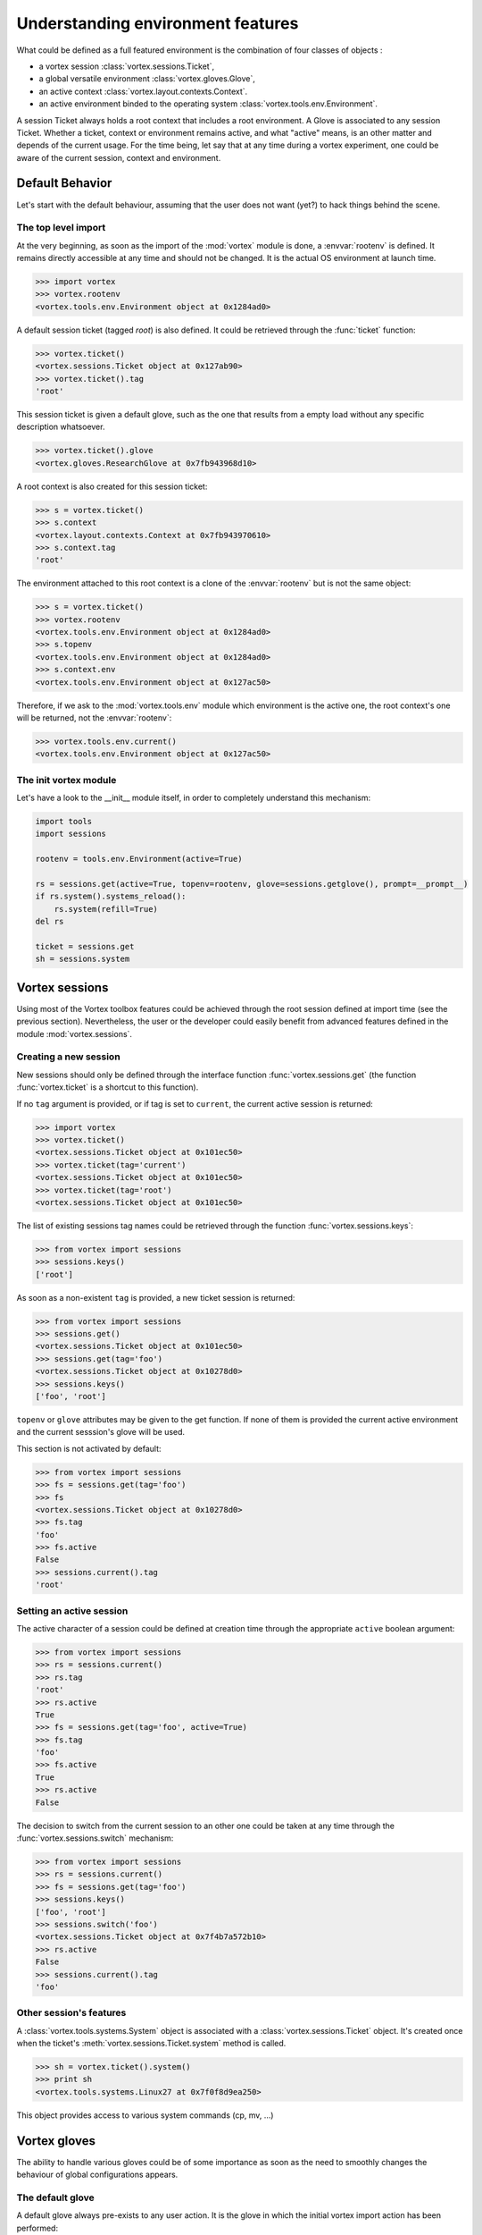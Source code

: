 .. _env-interface:

**********************************
Understanding environment features
**********************************


What could be defined as a full featured environment is the combination
of four classes of objects :

* a vortex session :class:`vortex.sessions.Ticket`,
* a global versatile environment :class:`vortex.gloves.Glove`,
* an active context :class:`vortex.layout.contexts.Context`.
* an active environment binded to the operating system :class:`vortex.tools.env.Environment`.

A session Ticket always holds a root context that includes a root environment. A Glove
is associated to any session Ticket. Whether a ticket, context or environment remains
active, and what "active" means, is an other  matter and depends of the current usage.
For the time being, let say that at any time during a vortex experiment, one could be
aware of the current session, context and environment.


================
Default Behavior
================

Let's start with the default behaviour, assuming that the user does not want (yet?)
to hack things behind the scene.


The top level import
====================

At the very beginning, as soon as the import of the :mod:`vortex` module is done,
a :envvar:`rootenv` is defined. It remains directly accessible at any
time and should not be changed. It is the actual OS environment at launch time.

.. code-block:: python

  >>> import vortex
  >>> vortex.rootenv
  <vortex.tools.env.Environment object at 0x1284ad0>

A default session ticket (tagged *root*) is also defined. It could be retrieved
through the :func:`ticket` function:

.. code-block:: python

  >>> vortex.ticket()
  <vortex.sessions.Ticket object at 0x127ab90>
  >>> vortex.ticket().tag
  'root'

This session ticket is given a default glove, such as the one that results from
a empty load without any specific description whatsoever.

.. code-block:: python

  >>> vortex.ticket().glove
  <vortex.gloves.ResearchGlove at 0x7fb943968d10>

A root context is also created for this session ticket:

.. code-block:: python

  >>> s = vortex.ticket()
  >>> s.context
  <vortex.layout.contexts.Context at 0x7fb943970610>
  >>> s.context.tag
  'root'

The environment attached to this root context is a clone of the :envvar:`rootenv`
but is not the same object:

.. code-block:: python

  >>> s = vortex.ticket()
  >>> vortex.rootenv
  <vortex.tools.env.Environment object at 0x1284ad0>
  >>> s.topenv
  <vortex.tools.env.Environment object at 0x1284ad0>
  >>> s.context.env
  <vortex.tools.env.Environment object at 0x127ac50>

Therefore, if we ask to the :mod:`vortex.tools.env` module which environment is
the active one, the root context's one will be returned, not the :envvar:`rootenv`:

.. code-block:: python

  >>> vortex.tools.env.current()
  <vortex.tools.env.Environment object at 0x127ac50>


The init vortex module
======================

Let's have a look to the __init__ module itself, in order to completely understand
this mechanism:

.. code-block:: python

  import tools
  import sessions

  rootenv = tools.env.Environment(active=True)

  rs = sessions.get(active=True, topenv=rootenv, glove=sessions.getglove(), prompt=__prompt__)
  if rs.system().systems_reload():
      rs.system(refill=True)
  del rs

  ticket = sessions.get
  sh = sessions.system


===============
Vortex sessions
===============

Using most of the Vortex toolbox features could be achieved through the root session
defined at import time (see the previous section). Nevertheless, the user or the
developer could easily benefit from advanced features defined in the module
:mod:`vortex.sessions`.


Creating a new session
======================

New sessions should only be defined through the interface function :func:`vortex.sessions.get`
(the function :func:`vortex.ticket` is a shortcut to this function).

If no ``tag`` argument is provided, or if tag is set to ``current``, the current
active session is returned:

.. code-block:: python

  >>> import vortex
  >>> vortex.ticket()
  <vortex.sessions.Ticket object at 0x101ec50>
  >>> vortex.ticket(tag='current')
  <vortex.sessions.Ticket object at 0x101ec50>
  >>> vortex.ticket(tag='root')
  <vortex.sessions.Ticket object at 0x101ec50>

The list of existing sessions tag names could be retrieved through the function
:func:`vortex.sessions.keys`:

.. code-block:: python

  >>> from vortex import sessions
  >>> sessions.keys()
  ['root']

As soon as a non-existent ``tag`` is provided, a new ticket session is returned:

.. code-block:: python

  >>> from vortex import sessions
  >>> sessions.get()
  <vortex.sessions.Ticket object at 0x101ec50>
  >>> sessions.get(tag='foo')
  <vortex.sessions.Ticket object at 0x10278d0>
  >>> sessions.keys()
  ['foo', 'root']

``topenv`` or ``glove`` attributes may be given to the get function. If none of
them is provided the current active environment and the current sesssion's glove
will  be used.

This section is not activated by default:

.. code-block:: python

  >>> from vortex import sessions
  >>> fs = sessions.get(tag='foo')
  >>> fs
  <vortex.sessions.Ticket object at 0x10278d0>
  >>> fs.tag
  'foo'
  >>> fs.active
  False
  >>> sessions.current().tag
  'root'


Setting an active session
=========================

The active character of a session could be defined at creation time through the
appropriate ``active`` boolean argument:

.. code-block:: python

  >>> from vortex import sessions
  >>> rs = sessions.current()
  >>> rs.tag
  'root'
  >>> rs.active
  True
  >>> fs = sessions.get(tag='foo', active=True)
  >>> fs.tag
  'foo'
  >>> fs.active
  True
  >>> rs.active
  False

The decision to switch from the current session to an other one could be taken
at any time through the :func:`vortex.sessions.switch` mechanism:

.. code-block:: python

  >>> from vortex import sessions
  >>> rs = sessions.current()
  >>> fs = sessions.get(tag='foo')
  >>> sessions.keys()
  ['foo', 'root']
  >>> sessions.switch('foo')
  <vortex.sessions.Ticket object at 0x7f4b7a572b10>
  >>> rs.active
  False
  >>> sessions.current().tag
  'foo'


Other session's features
========================

A :class:`vortex.tools.systems.System` object is associated with a
:class:`vortex.sessions.Ticket` object. It's created once when the
ticket's :meth:`vortex.sessions.Ticket.system` method is called.

.. code-block:: python

  >>> sh = vortex.ticket().system()
  >>> print sh
  <vortex.tools.systems.Linux27 at 0x7f0f8d9ea250>

This object provides access to various system commands (cp, mv, ...)


=============
Vortex gloves
=============

The ability to handle various gloves could be of some importance as soon as the need
to smoothly changes the behaviour of global configurations appears.


The default glove
=================

A default glove always pre-exists to any user action. It is the glove in which the
initial vortex import action has been performed:

.. code-block:: python

  >>> import vortex
  >>> vortex.ticket(tag='root').glove
  <vortex.gloves.ResearchGlove object at 0xd6bc90>

It could be more convenient to access this information through the
:mod:`vortex.sessions` module interface:

.. code-block:: python

  >>> from vortex import sessions
  >>> sessions.getglove()
  <vortex.gloves.ResearchGlove object at 0xd6bc90>
  >>> sessions.getglove().tag
  'default'

Note the slight semantic difference: in vortex we have a ``root`` session
but a ``default`` global versatile environment!


Creating a new glove
====================

There is no way to avoid the definition of this default glove which is associated
to the ``root`` session.

As a :class:`footprints.FootprintBase` class, the :class:`vortex.gloves.Glove`
child classes could be instantiated through the footprint's proxy. This is a bad
practice unless you really want to enforce the creation of a new glove.

It is strongly recommended to go through the :mod:`vortex.sessions` module interface:

.. code-block:: python

   >>> from vortex import sessions
   >>> sessions.getglove()
   <vortex.gloves.ResearchGlove object at 0x19cdcd0>
   >>> sessions.getglove(tag='foo')
   <vortex.gloves.ResearchGlove object at 0x19df9d0>

Doing so, one could combined a new glove declaration and the activation of a
new session using this glove:

.. code-block:: python

   >>> from vortex import sessions
   >>> ng = sessions.getglove(tag='foo', user='speedy')
   >>> ng
   <vortex.gloves.ResearchGlove object at 0x15fe990>
   >>> print ng.idcard()
   + User     : speedy
   + Profile  : research
   + Vapp     : play
   + Vconf    : sandbox
   + Configrc : /home/realuser/.vortexrc
   >>> ns = sessions.get(tag='newsession', active=True, glove=ng)
   >>> ns.active
   True
   >>> ns.glove.tag
   'foo'
   >>> sessions.getglove().tag
   'foo'
   >>> ns.env
   <vortex.tools.env.Environment object at 0x15feb50>
   >>> sessions.current().tag
   'newsession'


===============
Vortex contexts
===============

:class:`vortex.layout.contexts.Context` objects track events
that occurs during a Vortex run (such as the creation of a new
:class:`vortex.layout.dataflow.Section` object, a call to a store, ...).

A context is bound to a specific session and only one can be active at a time
(this unique active context records events). When a new session is created, a
new context is automatically created :

.. code-block:: python

   >>> # First, let's have a look at the default session
   ... default_t = vortex.ticket()
   >>> default_t.context.tag
   'root'
   >>> default_t.context.path
   '/root/root'
   >>> default_t.context.active
   True
   >>> # Now, we are creating a new session
   ... new_t = vortex.ticket(tag='newsession')
   >>> new_t.context.tag
   'newsession'
   >>> new_t.context.path
   '/newsession/newsession'
   >>> new_t.context.active
   False
   >>> new_t.activate()
   <vortex.sessions.Ticket object at 0x7f5c0e5fb2d0>
   >>> new_t.context.active
   True

The first element of the context's path is the session's tag. When switching
from one session to another, the active context is changed accordingly.

An :class:`vortex.tools.env.Environment` object is always associated with a
context. The current active environment can be retrieved, clones of this environment
can be made, ... (see the next section for more details).

.. code-block:: python

   >>> default_t = vortex.ticket()
   >>> default_t.context.env
   <vortex.tools.env.Environment object at 0x7f5c0b7e3d90>
   >>> with default_t.context.env.clone():
   ...     default_t.context.env
   ...
   <vortex.tools.env.Environment object at 0x7f5c0e5fb3d0>
   >>> default_t.context.env
   <vortex.tools.env.Environment object at 0x7f5c0b7e3d90>


Subcontexts
===========

In a unique Vortex session, a user may want to perform several independent tasks:
In such a case, several Contexts have to be created in order to enforce a logical
separation between tasks. During the vortex run, it is be possible to switch
between the Contexts. Here is an example:

.. code-block:: python

   >>> # In this example, we just work with the default session
   ... t = vortex.ticket()
   >>> t.context.path
   '/root/root'
   >>> # Create two subcontexts
   ... t.context.newcontext('task1')
   <vortex.layout.contexts.Context object at 0x7f3611c413d0>
   >>> t.context.newcontext('task2')
   <vortex.layout.contexts.Context object at 0x7f3611c412d0>
   >>> # Switch to the first one
   ... t.context.switch('task1')
   <vortex.layout.contexts.Context object at 0x7f3611c413d0>
   >>> t.context.path
   '/root/root/task1'
   >>> # Here, we can create sections or modify the environment for task#1
   ... t.context.env.TASK1_VARIABLE = 1
   >>> # Now, we switch to the second context
   ... t.context.switch('task2')
   <vortex.layout.contexts.Context object at 0x7f3611c412d0>
   >>> # The environment is clean
   ... t.context.env.TASK1_VARIABLE is None
   True
   >>> # We switch back to the first Context... the environment is restored
   ... t.context.switch('task1')
   <vortex.layout.contexts.Context object at 0x7f3611c413d0>
   >>> t.context.env.TASK1_VARIABLE
   1

.. note: There is no limit to the context imbrication, a subcontext can itself
         contain subcontexts, ...


Details on context switching
============================

In the previous example, we saw that the ``switch`` class method could be used
to jump from one context to another. On a given :class:`vortex.layout.contexts.Context`
object, calling the ``activate`` method will achieve the same goal.

When switching from one context to another:
  * the context that looses the focus saves the current active environment and
    the current working directory (only if the ``cocoon`` method was once called).
  * the context that gains the focus activate its latest saved environment and
    restores the working directory (only if the ``cocoon`` method was once called).

Obviously, it is not allowed to activate a :class:`vortex.layout.contexts.Context`
object that belongs to an inactive session (such an attempt will trigger a
:class:`RuntimeError` exception).


====================================
More on Vortex environment variables
====================================

Many features of the class dealing with the environment variables have been
encountered in the previous sections. However, here are some example of
utilisation.


How to get a reference to the current environment ?
===================================================

There is more than one way to put your hands on the environment.
Obviously, asking to the module interface :mod:`vortex.tools.env` is not a bad idea:


.. code-block:: python

   >>> from vortex.tools import env
   >>> e = env.current()
   >>> e
   <vortex.tools.env.Environment object at 0x2333c90>
   >>> e['SHELL']
   '/bin/bash'

But one could also "ask" to the current active session:

.. code-block:: python

   >>> from vortex.tools import env
   >>> from vortex import sessions
   >>> e = env.current()
   >>> e
   <vortex.tools.env.Environment object at 0x2735e10>
   >>> t = sessions.get()
   >>> t.env
   <vortex.tools.env.Environment object at 0x2735e10>
   >>> t.env.active()
   True
   >>> e.active()
   True
   >>> e is t.env
   True
   >>>

The stack of :class:`vortex.tools.env.Environment` objects could be obtained with
the ``osstack`` method. If we continue the previous example, this stack should
contains the ``rootenv`` defined at import time and the environ associated to
the current context:

.. code-block:: python

   >>> from vortex import rootenv
   >>> rootenv
   <vortex.tools.env.Environment object at 0x272dc90>
   >>> env.Environment.current().osstack()
   [<vortex.tools.env.Environment object at 0x272dc90>, <vortex.tools.env.Environment object at 0x2735e10>]


Cloning and activating Environments
===================================

Within a context, it might be useful to create a clone of the current active
environment, activate it, make a lot of changes in it, and eventually revert
back to the original environment. Here is an example:

.. code-block:: python

   >>> e = vortex.ticket().context.env
   >>> e.active()
   True
   >>> # It's easy to create a clone... but it will not be active by default
   ... newenv = e.clone()
   >>> newenv.active()
   False
   >>> # Let's activate it
   >>> newenv.active(True)
   True
   >>> e.active()
   False
   >>> # Now, we can do whatever we want in this environment
   ... # (in the real world we would probably launch a binary or something !)
   ... newenv.LOGNAME='toto'
   >>> # Once we are done, we can deactivate the environment (the focus will be
   ... # given back to the previous environment)
   >>> newenv.active(False)
   False
   >>> e.active()
   True
   >>> # LOGNAME is restored...
   ... e.LOGNAME
   'meunierlf'

It is relatively painful to call the ``activate`` method that much times, so it is
recommended to use the cloned environment as a Python's context managers. The
following example is strictly equivalent to the previous one:

.. code-block:: python

   >>> e = vortex.ticket().context.env
   >>> e.active()
   True
   >>> # It's easy to create a clone and to activate it in one line
   ... with e.clone() as newenv:
   ...     newenv.active()
   ...     # Now, we can do whatever we want in this environment
   ...     # (in the real world we would probably launch a binary or something !)
   ...     newenv.LOGNAME='toto'
   ...
   True
   >>> # As soon as the context manager exits, LOGNAME is restored...
   ... e.active()
   True
   >>> e.LOGNAME
   'meunierlf'

.. note::
   Context's Environment objects and objects  created using the ``clone`` method
   are bound to a specific context. Consequently, it is not allowed to activate
   an Environment object that belongs to an inactive Context (such an attempt
   will trigger a :class:`RuntimeError` exception).


Various ways to access to a variable
====================================

When some variable does not exists, ``None`` is returned:

.. code-block:: python

   >>> e['FOO']
   >>> print e['FOO']
   None

Access to a variable could be done through the standard dictionary syntax or as an attribute.
This is not case sensitive:

.. code-block:: python

   >>> e.foo = 2
   >>> print e['FOO']
   2
   >>> e.Foo
   2

A variable can be removed using he usual Python's syntax:

.. code-block:: python

   >>> del e.foo

Complex data could be stored in the Environment object. Its shell representation is then accessible
through the :func:`vortex.tools.env.Environment.native` method:

.. code-block:: python

   >>> from vortex import toolbox
   >>> f = toolbox.container(file='foo.txt')
   >>> e.file = f
   >>> e.file
   <vortex.data.containers.File object at 0x234fb10>
   >>> e.native('FILE')
   '{"file": "foo.txt"}'
   >>> import os
   >>> os.environ['FILE']
   '{"file": "foo.txt"}'


Extra utilities
===============

It's easy to check if a variable contains something that vaguely corresponds to a
True/False value:

.. code-block:: python

   >>> e.thevar=1
   >>> e.true('thevar')
   True
   >>> e.thevar='Toto'
   >>> e.true('thevar')
   False
   >>> e.thevar='ok'
   >>> e.true('thevar')
   True
   >>> e.thvar=0
   >>> e.false('thevar')
   False

For PATH like variables, utility methods are provided:

.. code-block:: python

   >>> e.PATH
   '/home/meunierlf/vortex-dev/tools/bin:/home/meunierlf/vortex-dev/tools/script'
   >>> e.setgenericpath('PATH', '/a/prioritary/thing', 0)
   >>> e.PATH
   '/a/prioritary/thing:/home/meunierlf/vortex-dev/tools/bin:/home/meunierlf/vortex-dev/tools/script'
   >>> e.setgenericpath('PATH', '/a/secondary/thing')
   >>> e.PATH
   '/a/prioritary/thing:/home/meunierlf/vortex-dev/tools/bin:/home/meunierlf/vortex-dev/tools/script:/a/secondary/thing'
   >>> e.rmgenericpath('PATH', '/home/meunierlf/vortex-dev/tools/bin')
   >>> e.PATH
   '/a/prioritary/thing:/home/meunierlf/vortex-dev/tools/script:/a/secondary/thing'


Apply a delta on Environment Variables
======================================

The :class:`vortex.tools.env.Environment` class provides a convenient way to apply a delta on
variables (*i.e.* update some of them or create new one) and to revert back to the previous
state when the new variables are not needed anymore. Here is an example:

.. code-block:: python

   >>> e.delta(newvariable=1, shell="I'm a fake")
   >>> e.newvariable
   1
   >>> e.shell
   "I'm a fake"
   >>> e.rewind()
   >>> 'newvariable' in e
   False
   >>> e.shell
   '/bin/bash'

``delta`` and ``rewind`` may be imbricated:

.. code-block:: python

   >>> e.delta(newvariable=1)
   >>> e.delta(newvariable=2)
   >>> e.newvariable
   2
   >>> e.rewind()
   >>> e.newvariable
   1
   >>> e.rewind()
   >>> 'newvariable' in e
   True

Actually, a Context Manager can achieve the same goal. It's advised to use it:

.. code-block:: python

   >>> with e.delta_context(newvariable=1):
   ...     with e.delta_context(newvariable=2):
   ...         print e.newvariable
   ...     print e.newvariable
   ...
   2
   1
   >>> print 'newvariable' in e
   False

Using a Context Manager you can be guaranteed that the ``rewind`` method is automatically
called on exit. This way, the code is easier to mantain and less error prompt.


Big brother
===========

A :class:`vortex.tools.env.Environment` object records everything, it looks scary but can
be useful for debugging. For example, just after the previous example, we can call the
``tracebacks`` method::

   [ 2016-08-23 10:48:36.188922 ] NEWVARIABLE = 1

     File "<stdin>", line 1, in <module>

     File "/home/meunierlf/vortex-dev/vortex-current/src/vortex/tools/env.py", line 466, in __enter__
       self._env.delta(** self._delta)

     File "/home/meunierlf/vortex-dev/vortex-current/src/vortex/tools/env.py", line 295, in delta
       self.setvar(var, value)

   [ 2016-08-23 10:48:36.189052 ] NEWVARIABLE = 2

     File "<stdin>", line 2, in <module>

     File "/home/meunierlf/vortex-dev/vortex-current/src/vortex/tools/env.py", line 466, in __enter__
       self._env.delta(** self._delta)

     File "/home/meunierlf/vortex-dev/vortex-current/src/vortex/tools/env.py", line 295, in delta
       self.setvar(var, value)

   [ 2016-08-23 10:48:36.189138 ] NEWVARIABLE = 1

     File "<stdin>", line 3, in <module>

     File "/home/meunierlf/vortex-dev/vortex-current/src/vortex/tools/env.py", line 469, in __exit__
       self._env.rewind()

     File "/home/meunierlf/vortex-dev/vortex-current/src/vortex/tools/env.py", line 305, in rewind
       self.setvar(var, value)

   [ 2016-08-23 10:48:36.189224 ] NEWVARIABLE = !!deleted!!

     File "<stdin>", line 4, in <module>

     File "/home/meunierlf/vortex-dev/vortex-current/src/vortex/tools/env.py", line 469, in __exit__
       self._env.rewind()

     File "/home/meunierlf/vortex-dev/vortex-current/src/vortex/tools/env.py", line 303, in rewind
       self.delvar(newitems.pop())

Each variable change is logged (with the corresponding time stamp).


===============================
A final example and its diagram
===============================

.. code-block:: python

   import vortex
   from vortex import sessions

   # The root session, context and environment are automaticaly created by vortex
   t = vortex.ticket()
   print 'Rootenv: {!s}'.format(vortex.rootenv)

   t.system().header("The root session object's:")
   print 'Session: {!s} (tag={:s})'.format(t, t.tag)
   print 'Context: {!s} (path={:s})'.format(t.context, t.context.path)
   print 'Env:     {!s}'.format(t.context.env)

   # Create the new active session with a new glove but starting from the rootenv
   ng = sessions.getglove(tag='foo', user='toto')
   new_t = vortex.ticket(tag='new_t', topenv=vortex.rootenv, glove=ng, active=True)

   new_t.system().header("The new_t session object's:")
   print 'Session: {!s} (tag={:s})'.format(new_t, new_t.tag)
   print 'Context: {!s} (path={:s})'.format(new_t.context, new_t.context.path)
   print 'Env:     {!s}'.format(new_t.context.env)

   # Create a subcontext to work an a specific task, and activate it
   subctx1 = new_t.context.newcontext('subctx1', focus=True)

   new_t.system().header("The subctx1 context object's:")
   print 'Context: {!s} (path={:s})'.format(new_t.context, new_t.context.path)
   print 'Env:     {!s}'.format(new_t.context.env)

   # But we also clone the environment to make local changes
   with new_t.context.env.clone() as newenv:

       # !!! The schematic represent the stack of objects at this point !!!

       newenv.myvariable = 0
       print 'newenv:  {!s}'.format(newenv)
       # But it's also accessible via the context (since it's the active environment)
       print 'newenv:  {!s}'.format(new_t.context.env)


The following diagram illustrates this code example:

.. figure:: session_context_env.png

   The orange boxes highlight the active objects.

